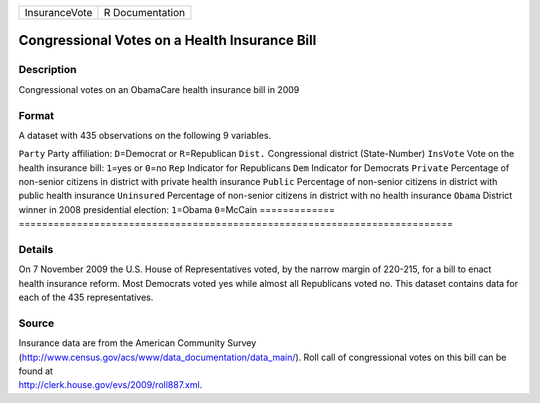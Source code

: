 ============= ===============
InsuranceVote R Documentation
============= ===============

Congressional Votes on a Health Insurance Bill
----------------------------------------------

Description
~~~~~~~~~~~

Congressional votes on an ObamaCare health insurance bill in 2009

Format
~~~~~~

A dataset with 435 observations on the following 9 variables.

=============
===========================================================================
``Party``     Party affiliation: ``D``\ =Democrat or ``R``\ =Republican
``Dist.``     Congressional district (State-Number)
``InsVote``   Vote on the health insurance bill: ``1``\ =yes or ``0``\ =no
``Rep``       Indicator for Republicans
``Dem``       Indicator for Democrats
``Private``   Percentage of non-senior citizens in district with private health insurance
``Public``    Percentage of non-senior citizens in district with public health insurance
``Uninsured`` Percentage of non-senior citizens in district with no health insurance
``Obama``     District winner in 2008 presidential election: ``1``\ =Obama ``0``\ =McCain
\            
=============
===========================================================================

Details
~~~~~~~

On 7 November 2009 the U.S. House of Representatives voted, by the
narrow margin of 220-215, for a bill to enact health insurance reform.
Most Democrats voted yes while almost all Republicans voted no. This
dataset contains data for each of the 435 representatives.

Source
~~~~~~

| Insurance data are from the American Community Survey
| (http://www.census.gov/acs/www/data_documentation/data_main/). Roll
  call of congressional votes on this bill can be found at
| http://clerk.house.gov/evs/2009/roll887.xml.

